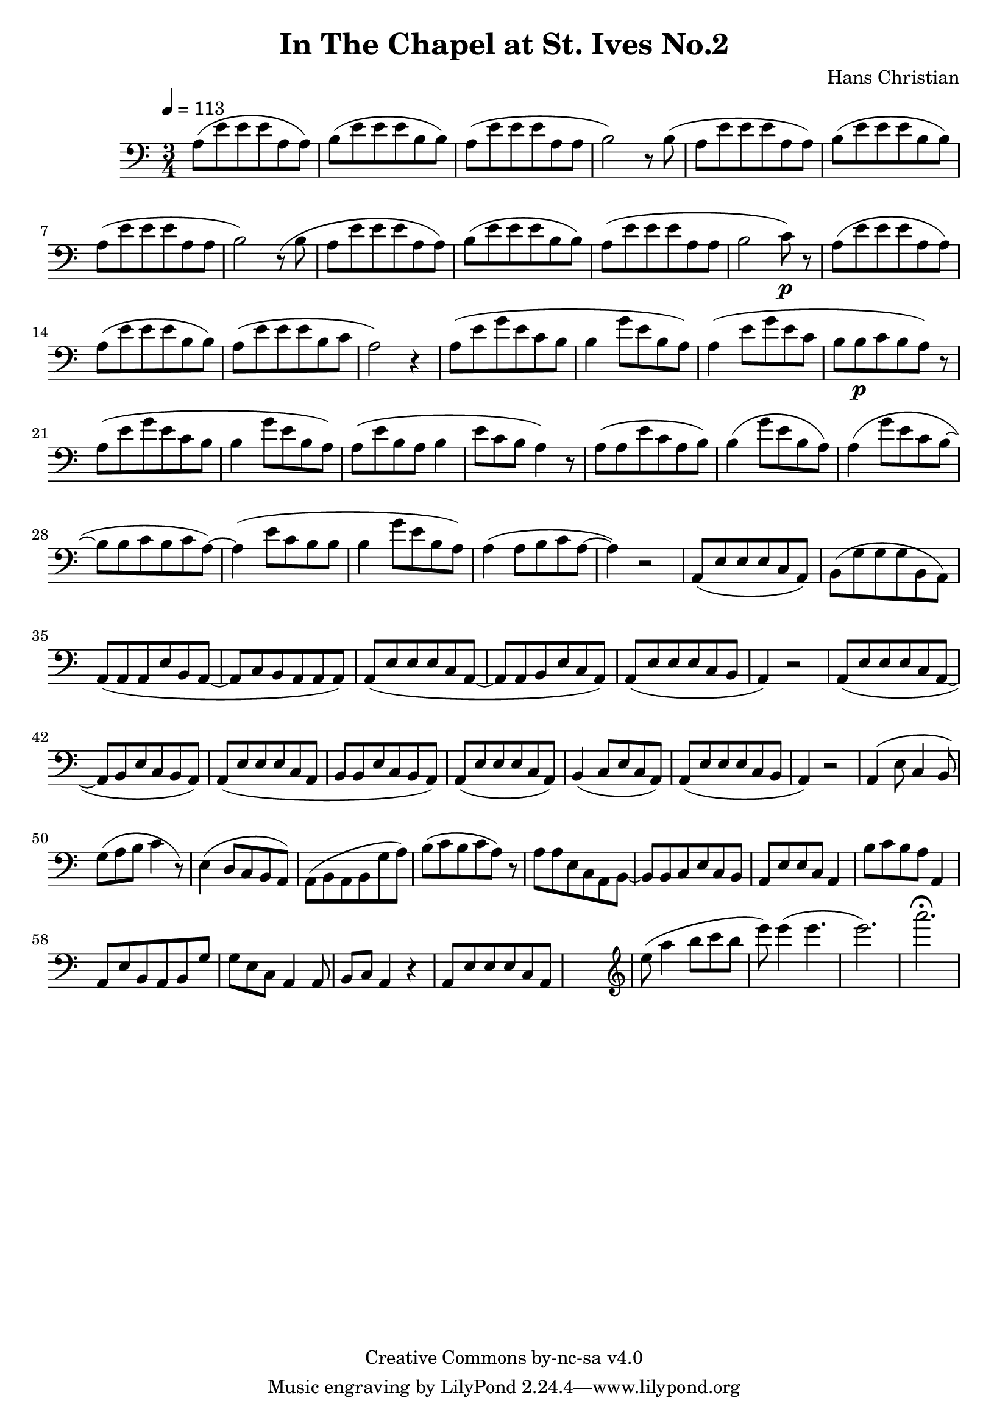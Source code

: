 \header {
	title = "In The Chapel at St. Ives No.2"
	composer = "Hans Christian"
	copyright = "Creative Commons by-nc-sa v4.0"
}

\score {
	\new Staff \with {midiInstrument = #"cello"} <<
	\clef bass
	\time 3/4
	\tempo 4=113
	\relative {
	a8( e' e e a, a)
	b( e e e b b) % 00:05 mark at the second e
	a( e' e e a, a
	b2) r8 b(

	a e' e e a, a) % 00:10 mark at the end
	b( e e e b b)
	a( e' e e a, a
	b2) r8 (b

	a8 e' e e a, a) % 00:15 mark at the opening a
	b( e e e b b) % measure 10
	a( e' e e a, a
	b2 c8\p) r % 00:20 mark at b

	a( e' e e a, a)
	a( e' e e b b)
	a( e' e e b c % 00:25 mark at b
	a2) r4

	a8( e' g e c b
	b4 g'8 e b a) % 00:30 mark at g
	a4( e'8 g e c % FIXME crescendo to piano here?
	b b\p c b a) r8 % measure 20

	a8(\! e' g e c b % 00:35 mark at c
	b4 g'8 e b a)
	a( e' b a b4
	e8 c b a4) r8 % 00:40 mark at a

	a( a e' c a b)
	b4( g'8 e b a)
	a4( g'8 e c b~ % 00:45 mark at e
	b b c b c a~)

	a4( e'8 c b b
	b4 g'8 e b a) % measure 30
	a4( a8 b c a~ % 00:50 mark at the beginning of the measure %FIXME: something better than this long a a4 a8?
	a4) r2

	a,8( e' e e c a) % 00:55 mark at c
	b( g' g g b, a)
	a( a a e' b a~
	a c b a a a) %FIXME that is mostly guesswork
	a( e' e e c a~ % 01:00 mark at the beginning of the measure
	a a b e c a)
	a( e' e e c b
	a4) r2 % 01:05 mark at a; measure 40

	a8( e' e e c a~
	a b e c b a)
	a( e' e e c a % 01:10 mark at the second e
	b b e c b a)
	a( e' e e c a)
	b4( c8 e c a) % 01:15 mark at a
	a( e' e e c b
	a4) r2

	a4( e'8 c4 b8) % 01:20 mark at b
	g'( a b c4 r8) % measure 50
	e,4( d8 c b a)
	a( b a b g' a) % 01:25 mark at first a
	b( c b c a) r % FIXME: decrescendo the last a into the rest?

	a a e c a b~ % 01:30 mark at the beginning
	b b c e c b
	a e' e c a4
	b'8 c b a a,4 % 01:35 mark at the second b
	a8 e' b a b g' % FIXME: the rhythm in here is probably broken
	g e c a4 a8
	b c a4 r4 % measure 60

	a8 e' e e c a % 01:40 mark at the beggining



	%END section
	% total work in progress. FIXME: port to relative notation.
	s2. %PLACEHOLDER
	\clef treble
	e'''8( a4 b8 c b %works better when played on the 2nd string, FIXME: add markers for that

	e8) e4( e4. % 09:00 mark
	e2.) %FIXME: measure the duration of this e group.
	a2.\fermata
	}


	>>
	\layout{}
	\midi{}
}
